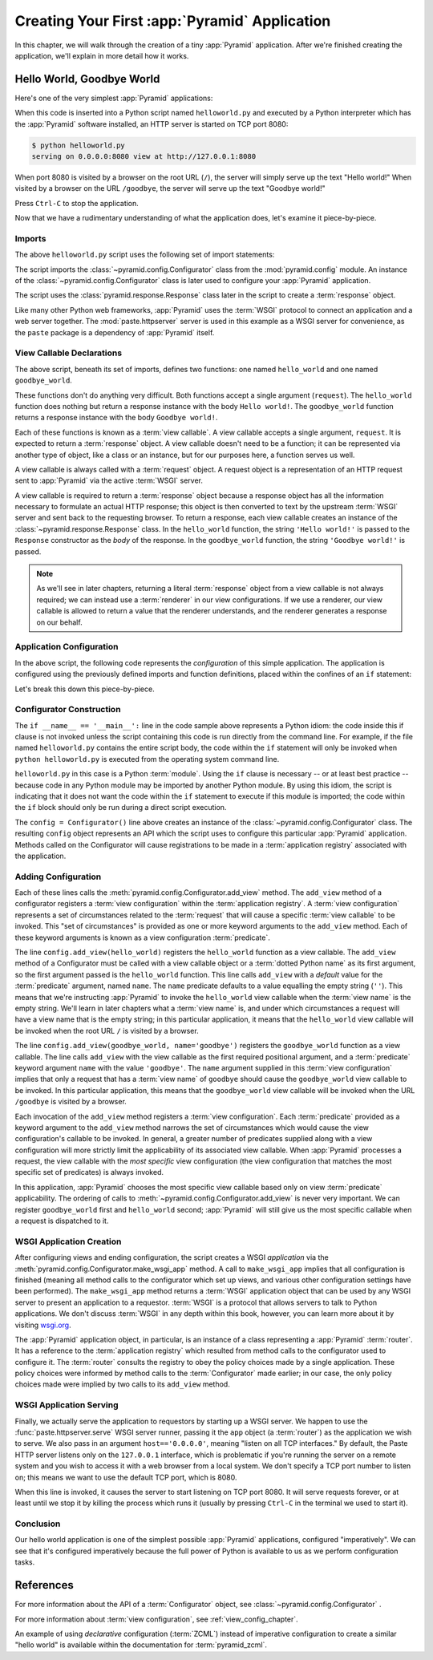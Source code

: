 .. index::
   single: hello world program

.. _firstapp_chapter:

Creating Your First :app:`Pyramid` Application
=================================================

In this chapter, we will walk through the creation of a tiny :app:`Pyramid`
application.  After we're finished creating the application, we'll explain in
more detail how it works.

.. _helloworld_imperative:

Hello World, Goodbye World
--------------------------

Here's one of the very simplest :app:`Pyramid` applications:

.. code-block:: python
   :linenos:

   from pyramid.config import Configurator
   from pyramid.response import Response
   from paste.httpserver import serve

   def hello_world(request):
       return Response('Hello world!')

   def goodbye_world(request):
       return Response('Goodbye world!')

   if __name__ == '__main__':
       config = Configurator()
       config.add_view(hello_world)
       config.add_view(goodbye_world, name='goodbye')
       app = config.make_wsgi_app()
       serve(app, host='0.0.0.0')

When this code is inserted into a Python script named ``helloworld.py`` and
executed by a Python interpreter which has the :app:`Pyramid` software
installed, an HTTP server is started on TCP port 8080:

.. code-block:: text

   $ python helloworld.py
   serving on 0.0.0.0:8080 view at http://127.0.0.1:8080

When port 8080 is visited by a browser on the root URL (``/``), the server
will simply serve up the text "Hello world!"  When visited by a browser on
the URL ``/goodbye``, the server will serve up the text "Goodbye world!"

Press ``Ctrl-C`` to stop the application.

Now that we have a rudimentary understanding of what the application does,
let's examine it piece-by-piece.

Imports
~~~~~~~

The above ``helloworld.py`` script uses the following set of import
statements:

.. code-block:: python
   :linenos:

   from pyramid.config import Configurator
   from pyramid.response import Response
   from paste.httpserver import serve

The script imports the :class:`~pyramid.config.Configurator` class from the
:mod:`pyramid.config` module.  An instance of the
:class:`~pyramid.config.Configurator` class is later used to configure your
:app:`Pyramid` application.

The script uses the :class:`pyramid.response.Response` class later in the
script to create a :term:`response` object.

Like many other Python web frameworks, :app:`Pyramid` uses the :term:`WSGI`
protocol to connect an application and a web server together.  The
:mod:`paste.httpserver` server is used in this example as a WSGI server for
convenience, as the ``paste`` package is a dependency of :app:`Pyramid`
itself.

View Callable Declarations
~~~~~~~~~~~~~~~~~~~~~~~~~~

The above script, beneath its set of imports, defines two functions: one
named ``hello_world`` and one named ``goodbye_world``.

.. code-block:: python
   :linenos:

   def hello_world(request):
       return Response('Hello world!')

   def goodbye_world(request):
       return Response('Goodbye world!')

These functions don't do anything very difficult.  Both functions accept a
single argument (``request``).  The ``hello_world`` function does nothing but
return a response instance with the body ``Hello world!``.  The
``goodbye_world`` function returns a response instance with the body
``Goodbye world!``.

Each of these functions is known as a :term:`view callable`.  A view callable
accepts a single argument, ``request``.  It is expected to return a
:term:`response` object.  A view callable doesn't need to be a function; it
can be represented via another type of object, like a class or an instance,
but for our purposes here, a function serves us well.

A view callable is always called with a :term:`request` object.  A request
object is a representation of an HTTP request sent to :app:`Pyramid` via the
active :term:`WSGI` server.

A view callable is required to return a :term:`response` object because a
response object has all the information necessary to formulate an actual HTTP
response; this object is then converted to text by the upstream :term:`WSGI`
server and sent back to the requesting browser.  To return a response, each
view callable creates an instance of the :class:`~pyramid.response.Response`
class.  In the ``hello_world`` function, the string ``'Hello world!'`` is
passed to the ``Response`` constructor as the *body* of the response.  In the
``goodbye_world`` function, the string ``'Goodbye world!'`` is passed.

.. note:: As we'll see in later chapters, returning a literal
   :term:`response` object from a view callable is not always required; we
   can instead use a :term:`renderer` in our view configurations.  If we use
   a renderer, our view callable is allowed to return a value that the
   renderer understands, and the renderer generates a response on our behalf.

.. index::
   single: imperative configuration
   single: Configurator
   single: helloworld (imperative)

.. _helloworld_imperative_appconfig:

Application Configuration
~~~~~~~~~~~~~~~~~~~~~~~~~

In the above script, the following code represents the *configuration* of
this simple application. The application is configured using the previously
defined imports and function definitions, placed within the confines of an
``if`` statement:

.. code-block:: python
   :linenos:

   if __name__ == '__main__':
       config = Configurator()
       config.add_view(hello_world)
       config.add_view(goodbye_world, name='goodbye')
       app = config.make_wsgi_app()
       serve(app, host='0.0.0.0')

Let's break this down this piece-by-piece.

Configurator Construction
~~~~~~~~~~~~~~~~~~~~~~~~~

.. code-block:: python
   :linenos:

   if __name__ == '__main__':
       config = Configurator()

The ``if __name__ == '__main__':`` line in the code sample above represents a
Python idiom: the code inside this if clause is not invoked unless the script
containing this code is run directly from the command line. For example, if
the file named ``helloworld.py`` contains the entire script body, the code
within the ``if`` statement will only be invoked when ``python
helloworld.py`` is executed from the operating system command line.

``helloworld.py`` in this case is a Python :term:`module`.  Using the ``if``
clause is necessary -- or at least best practice -- because code in any
Python module may be imported by another Python module.  By using this idiom,
the script is indicating that it does not want the code within the ``if``
statement to execute if this module is imported; the code within the ``if``
block should only be run during a direct script execution.

The ``config = Configurator()`` line above creates an instance of the
:class:`~pyramid.config.Configurator` class.  The resulting ``config`` object
represents an API which the script uses to configure this particular
:app:`Pyramid` application.  Methods called on the Configurator will cause
registrations to be made in a :term:`application registry` associated with
the application.

.. _adding_configuration:

Adding Configuration
~~~~~~~~~~~~~~~~~~~~

.. ignore-next-block
.. code-block:: python
   :linenos:

   config.add_view(hello_world)
   config.add_view(goodbye_world, name='goodbye')

Each of these lines calls the :meth:`pyramid.config.Configurator.add_view`
method.  The ``add_view`` method of a configurator registers a :term:`view
configuration` within the :term:`application registry`.  A :term:`view
configuration` represents a set of circumstances related to the
:term:`request` that will cause a specific :term:`view callable` to be
invoked.  This "set of circumstances" is provided as one or more keyword
arguments to the ``add_view`` method.  Each of these keyword arguments is
known as a view configuration :term:`predicate`.

The line ``config.add_view(hello_world)`` registers the ``hello_world``
function as a view callable.  The ``add_view`` method of a Configurator must
be called with a view callable object or a :term:`dotted Python name` as its
first argument, so the first argument passed is the ``hello_world`` function.
This line calls ``add_view`` with a *default* value for the :term:`predicate`
argument, named ``name``.  The ``name`` predicate defaults to a value
equalling the empty string (``''``).  This means that we're instructing
:app:`Pyramid` to invoke the ``hello_world`` view callable when the
:term:`view name` is the empty string.  We'll learn in later chapters what a
:term:`view name` is, and under which circumstances a request will have a
view name that is the empty string; in this particular application, it means
that the ``hello_world`` view callable will be invoked when the root URL
``/`` is visited by a browser.

The line ``config.add_view(goodbye_world, name='goodbye')`` registers the
``goodbye_world`` function as a view callable.  The line calls ``add_view``
with the view callable as the first required positional argument, and a
:term:`predicate` keyword argument ``name`` with the value ``'goodbye'``.
The ``name`` argument supplied in this :term:`view configuration` implies
that only a request that has a :term:`view name` of ``goodbye`` should cause
the ``goodbye_world`` view callable to be invoked.  In this particular
application, this means that the ``goodbye_world`` view callable will be
invoked when the URL ``/goodbye`` is visited by a browser.

Each invocation of the ``add_view`` method registers a :term:`view
configuration`.  Each :term:`predicate` provided as a keyword argument to the
``add_view`` method narrows the set of circumstances which would cause the
view configuration's callable to be invoked.  In general, a greater number of
predicates supplied along with a view configuration will more strictly limit
the applicability of its associated view callable.  When :app:`Pyramid`
processes a request, the view callable with the *most specific* view
configuration (the view configuration that matches the most specific set of
predicates) is always invoked.

In this application, :app:`Pyramid` chooses the most specific view callable
based only on view :term:`predicate` applicability.  The ordering of calls to
:meth:`~pyramid.config.Configurator.add_view` is never very important.  We can
register ``goodbye_world`` first and ``hello_world`` second; :app:`Pyramid`
will still give us the most specific callable when a request is dispatched to
it.

.. index::
   single: make_wsgi_app
   single: WSGI application

WSGI Application Creation
~~~~~~~~~~~~~~~~~~~~~~~~~

.. ignore-next-block
.. code-block:: python
   :linenos:

   app = config.make_wsgi_app()

After configuring views and ending configuration, the script creates a WSGI
*application* via the :meth:`pyramid.config.Configurator.make_wsgi_app`
method.  A call to ``make_wsgi_app`` implies that all configuration is
finished (meaning all method calls to the configurator which set up views,
and various other configuration settings have been performed).  The
``make_wsgi_app`` method returns a :term:`WSGI` application object that can
be used by any WSGI server to present an application to a requestor.
:term:`WSGI` is a protocol that allows servers to talk to Python
applications.  We don't discuss :term:`WSGI` in any depth within this book,
however, you can learn more about it by visiting `wsgi.org
<http://wsgi.org>`_.

The :app:`Pyramid` application object, in particular, is an instance of a
class representing a :app:`Pyramid` :term:`router`.  It has a reference to
the :term:`application registry` which resulted from method calls to the
configurator used to configure it.  The :term:`router` consults the registry
to obey the policy choices made by a single application.  These policy
choices were informed by method calls to the :term:`Configurator` made
earlier; in our case, the only policy choices made were implied by two calls
to its ``add_view`` method.

WSGI Application Serving
~~~~~~~~~~~~~~~~~~~~~~~~

.. ignore-next-block
.. code-block:: python
   :linenos:

   serve(app, host='0.0.0.0')

Finally, we actually serve the application to requestors by starting up a
WSGI server.  We happen to use the :func:`paste.httpserver.serve` WSGI server
runner, passing it the ``app`` object (a :term:`router`) as the application
we wish to serve.  We also pass in an argument ``host=='0.0.0.0'``, meaning
"listen on all TCP interfaces."  By default, the Paste HTTP server listens
only on the ``127.0.0.1`` interface, which is problematic if you're running
the server on a remote system and you wish to access it with a web browser
from a local system.  We don't specify a TCP port number to listen on; this
means we want to use the default TCP port, which is 8080.

When this line is invoked, it causes the server to start listening on TCP
port 8080.  It will serve requests forever, or at least until we stop it by
killing the process which runs it (usually by pressing ``Ctrl-C`` in the
terminal we used to start it).

Conclusion
~~~~~~~~~~

Our hello world application is one of the simplest possible :app:`Pyramid`
applications, configured "imperatively".  We can see that it's configured
imperatively because the full power of Python is available to us as we
perform configuration tasks.

References
----------

For more information about the API of a :term:`Configurator` object,
see :class:`~pyramid.config.Configurator` .

For more information about :term:`view configuration`, see
:ref:`view_config_chapter`.

An example of using *declarative* configuration (:term:`ZCML`) instead of
imperative configuration to create a similar "hello world" is available
within the documentation for :term:`pyramid_zcml`.
